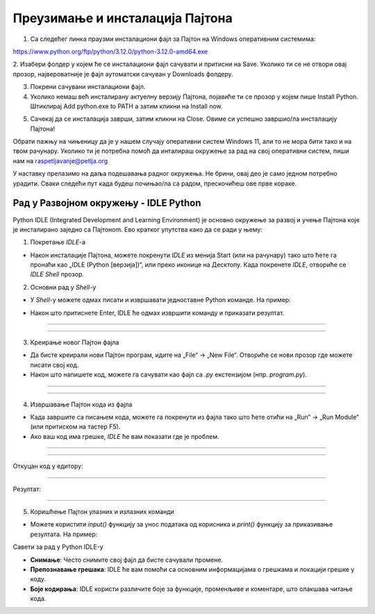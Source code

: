 ===================================
Преузимање и инсталација Пајтона
===================================


1. Са следећег линка праузми инсталациони фајл за Пајтон на Windows оперативним системима:

https://www.python.org/ftp/python/3.12.0/python-3.12.0-amd64.exe



2. Изабери фолдер у којем ће се инсталациони фајл сачувати и притисни на Save. Уколико ти се не 
отвори овај прозор, највероватније је фајл аутоматски сачуван у Downloads фолдеру.


.. image:: ../../_images/python_download.png
  :width: 800
  :alt: Alternative text
  
  
3. Покрени сачувани инсталациони фајл.

4. Уколико немаш већ инсталирану актуелну верзију Пајтона, појавиће ти се прозор у којем пише Install Python. Штиклирај Add python.exe to PATH а затим кликни нa Install now.



.. image:: ../../_images/python_installnow.png
  :width: 800
  :alt: Alternative text
  
  
5. Сачекај да се инсталација заврши, затим кликни на Close. Овиме си успешно завршио/ла инсталацију Пајтона!


Обрати пажњу на чињеницу да је у нашем случају оперативни систем Windows 11, али то не мора бити тако и на твом рачунару. 
Уколико ти је потребна помоћ да инталираш окружење за рад на свој оперативни систем, пиши нам на raspetljavanje@petlja.org


У наставку прелазимо на даља подешавања радног окружења. Не брини, овај део је само једном потребно урадити. 
Сваки следећи пут када будеш почињао/ла са радом, прескочићеш ове прве кораке.


Рад у Развојном окружењу - IDLE Python
--------------------------------------------

Python IDLE (Integrated Development and Learning Environment) је основно окружење за развој и учење Пajтона које је инсталирано заједно са Пajтонom. Ево кратког упутства како да се ради у њему:

1. Покретање *IDLE*-а

- Након инсталације Пајтона, можете покренути *IDLE* из менија Start (или на рачунару) тако што ћете га пронаћи као „IDLE (Python [верзија])“, или преко иконице на Десктопу. Када покренете *IDLE*, отвориће се *IDLE Shell* прозор.

2. Основни рад у *Shell*-у

- У *Shell*-у можете одмах писати и извршавати једноставне Python команде. На пример:
  
.. activecode:: input1  
   :coach:
   
   print("Здраво, Светe!")
  
- Након што притиснете Enter, IDLE ће одмах извршити команду и приказати резултат.

----------------------------------------------------- 

.. image:: ../../_images/slika0.png
  :width: 400
  :alt: Alternative text
  :align: center

----------------------------------------------------- 

3. Креирање новог Пајтон фајла

- Да бисте креирали нови Пајтон програм, идите на „File“ -> „New File“. Отвориће се нови прозор где можете писати свој код.
- Након што напишете код, можете га сачувати као фајл са `.py` екстензијом (нпр. `program.py`).

----------------------------------------------------- 

.. image:: ../../_images/slika1.png
  :width: 400
  :alt: Alternative text
  :align: center

----------------------------------------------------- 

4. Извршавање Пајтон кода из фајла

- Када завршите са писањем кода, можете га покренути из фајла тако што ћете отићи на „Run“ -> „Run Module“ (или притиском на тастер F5).
- Ако ваш код има грешке, *IDLE* ће вам показати где је проблем.

  
-----------------------------------------------------  

.. activecode:: input3  
   :coach:

   broj1 = 23
   broj2 = 54

   zbir = broj1 + broj2

   print(zbir)

  
-----------------------------------------------------  

Откуцан код у едитору:

.. image:: ../../_images/slika3.png
  :width: 400
  :alt: Alternative text
  :align: center
  
-----------------------------------------------------  

Резултат:

  
.. image:: ../../_images/slika4.png
   :width: 600
   :alt: Alternative text 
   :align: center  


-----------------------------------------------------  
  
  

5. Коришћење Пајтон улазних и излазних команди

- Можете користити `input()` функцију за унос података од корисника и `print()` функцију за приказивање резултата. На пример:
 
.. activecode:: input2  
   :coach:
   
   ime = input("Унесите ваше име: ")
   print("Здраво,", ime)
  

Савети за рад у Python IDLE-у

- **Снимање**: Често снимите свој фајл да бисте сачували промене.
- **Препознавање грешака**: IDLE ће вам помоћи са основним информацијама о грешкама и локацији грешке у коду.
- **Боје кодирања**: IDLE користи различите боје за функције, променљиве и коментаре, што олакшава читање кода.


 
